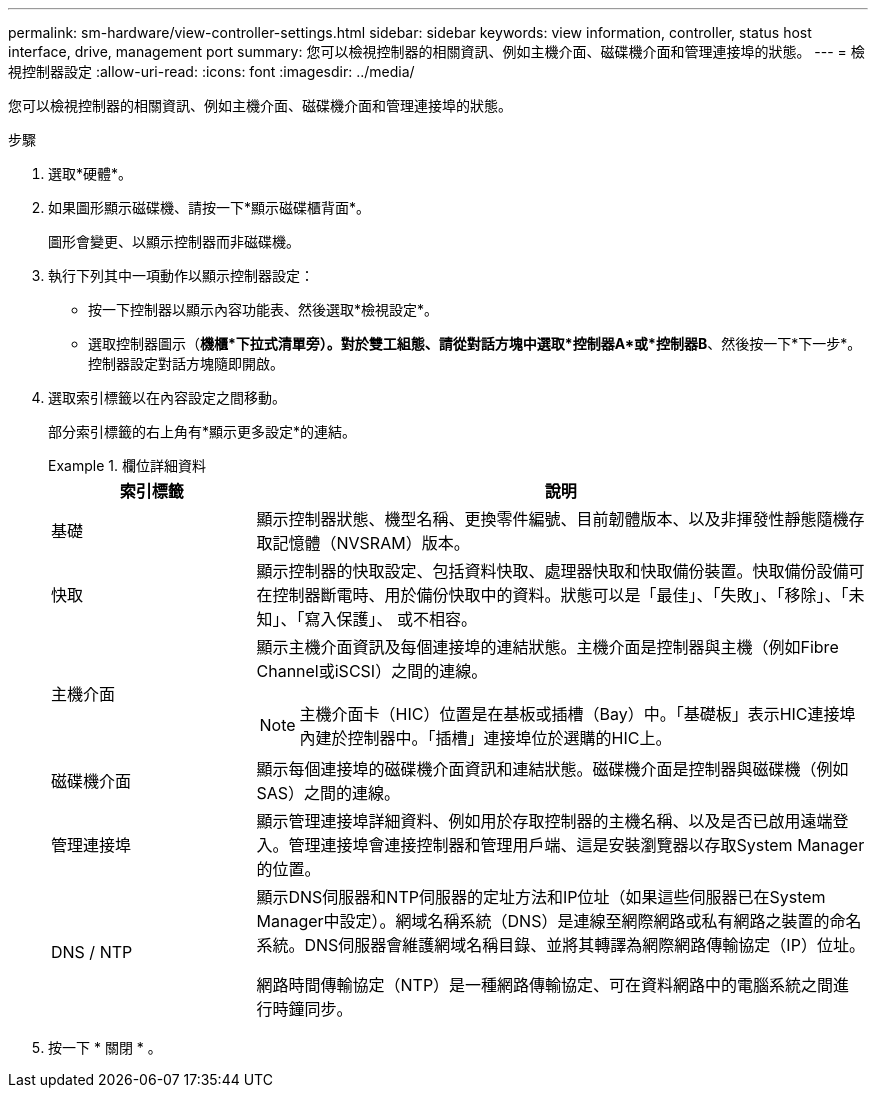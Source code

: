 ---
permalink: sm-hardware/view-controller-settings.html 
sidebar: sidebar 
keywords: view information, controller, status host interface, drive, management port 
summary: 您可以檢視控制器的相關資訊、例如主機介面、磁碟機介面和管理連接埠的狀態。 
---
= 檢視控制器設定
:allow-uri-read: 
:icons: font
:imagesdir: ../media/


[role="lead"]
您可以檢視控制器的相關資訊、例如主機介面、磁碟機介面和管理連接埠的狀態。

.步驟
. 選取*硬體*。
. 如果圖形顯示磁碟機、請按一下*顯示磁碟櫃背面*。
+
圖形會變更、以顯示控制器而非磁碟機。

. 執行下列其中一項動作以顯示控制器設定：
+
** 按一下控制器以顯示內容功能表、然後選取*檢視設定*。
** 選取控制器圖示（*機櫃*下拉式清單旁）。對於雙工組態、請從對話方塊中選取*控制器A*或*控制器B*、然後按一下*下一步*。控制器設定對話方塊隨即開啟。


. 選取索引標籤以在內容設定之間移動。
+
部分索引標籤的右上角有*顯示更多設定*的連結。

+
.欄位詳細資料
====
[cols="1a,3a"]
|===
| 索引標籤 | 說明 


 a| 
基礎
 a| 
顯示控制器狀態、機型名稱、更換零件編號、目前韌體版本、以及非揮發性靜態隨機存取記憶體（NVSRAM）版本。



 a| 
快取
 a| 
顯示控制器的快取設定、包括資料快取、處理器快取和快取備份裝置。快取備份設備可在控制器斷電時、用於備份快取中的資料。狀態可以是「最佳」、「失敗」、「移除」、「未知」、「寫入保護」、 或不相容。



 a| 
主機介面
 a| 
顯示主機介面資訊及每個連接埠的連結狀態。主機介面是控制器與主機（例如Fibre Channel或iSCSI）之間的連線。


NOTE: 主機介面卡（HIC）位置是在基板或插槽（Bay）中。「基礎板」表示HIC連接埠內建於控制器中。「插槽」連接埠位於選購的HIC上。



 a| 
磁碟機介面
 a| 
顯示每個連接埠的磁碟機介面資訊和連結狀態。磁碟機介面是控制器與磁碟機（例如SAS）之間的連線。



 a| 
管理連接埠
 a| 
顯示管理連接埠詳細資料、例如用於存取控制器的主機名稱、以及是否已啟用遠端登入。管理連接埠會連接控制器和管理用戶端、這是安裝瀏覽器以存取System Manager的位置。



 a| 
DNS / NTP
 a| 
顯示DNS伺服器和NTP伺服器的定址方法和IP位址（如果這些伺服器已在System Manager中設定）。網域名稱系統（DNS）是連線至網際網路或私有網路之裝置的命名系統。DNS伺服器會維護網域名稱目錄、並將其轉譯為網際網路傳輸協定（IP）位址。

網路時間傳輸協定（NTP）是一種網路傳輸協定、可在資料網路中的電腦系統之間進行時鐘同步。

|===
====
. 按一下 * 關閉 * 。

